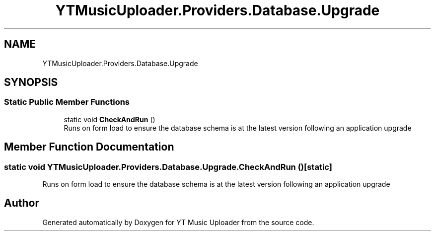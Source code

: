 .TH "YTMusicUploader.Providers.Database.Upgrade" 3 "Wed May 12 2021" "YT Music Uploader" \" -*- nroff -*-
.ad l
.nh
.SH NAME
YTMusicUploader.Providers.Database.Upgrade
.SH SYNOPSIS
.br
.PP
.SS "Static Public Member Functions"

.in +1c
.ti -1c
.RI "static void \fBCheckAndRun\fP ()"
.br
.RI "Runs on form load to ensure the database schema is at the latest version following an application upgrade "
.in -1c
.SH "Member Function Documentation"
.PP 
.SS "static void YTMusicUploader\&.Providers\&.Database\&.Upgrade\&.CheckAndRun ()\fC [static]\fP"

.PP
Runs on form load to ensure the database schema is at the latest version following an application upgrade 

.SH "Author"
.PP 
Generated automatically by Doxygen for YT Music Uploader from the source code\&.
